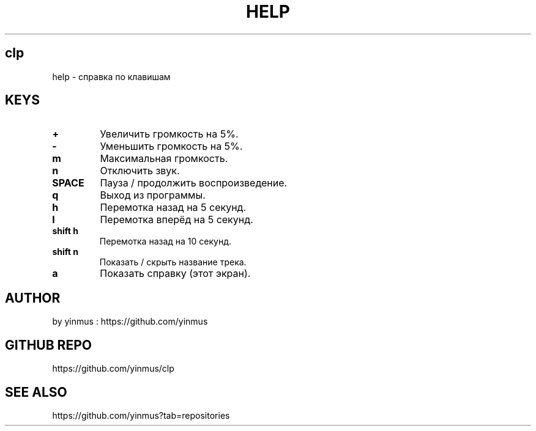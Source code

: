 .TH HELP 1 "Apr 2025" "V1.2" "CLP help"
.SH clp
help \- справка по клавишам

.SH KEYS
.TP
.B +
Увеличить громкость на 5%.
.TP
.B -
Уменьшить громкость на 5%.
.TP
.B m
Максимальная громкость.
.TP
.B n
Отключить звук.
.TP
.B SPACE
Пауза / продолжить воспроизведение.
.TP
.B q
Выход из программы.
.TP
.B h
Перемотка назад на 5 секунд.
.TP
.B l
Перемотка вперёд на 5 секунд.
.TP
.B shift h
Перемотка назад на 10 секунд.
.TP
.B shift n
Показать / скрыть название трека.
.TP
.B a
Показать справку (этот экран).
.SH AUTHOR
by yinmus : https://github.com/yinmus
.SH GITHUB REPO
https://github.com/yinmus/clp
.SH SEE ALSO
https://github.com/yinmus?tab=repositories
